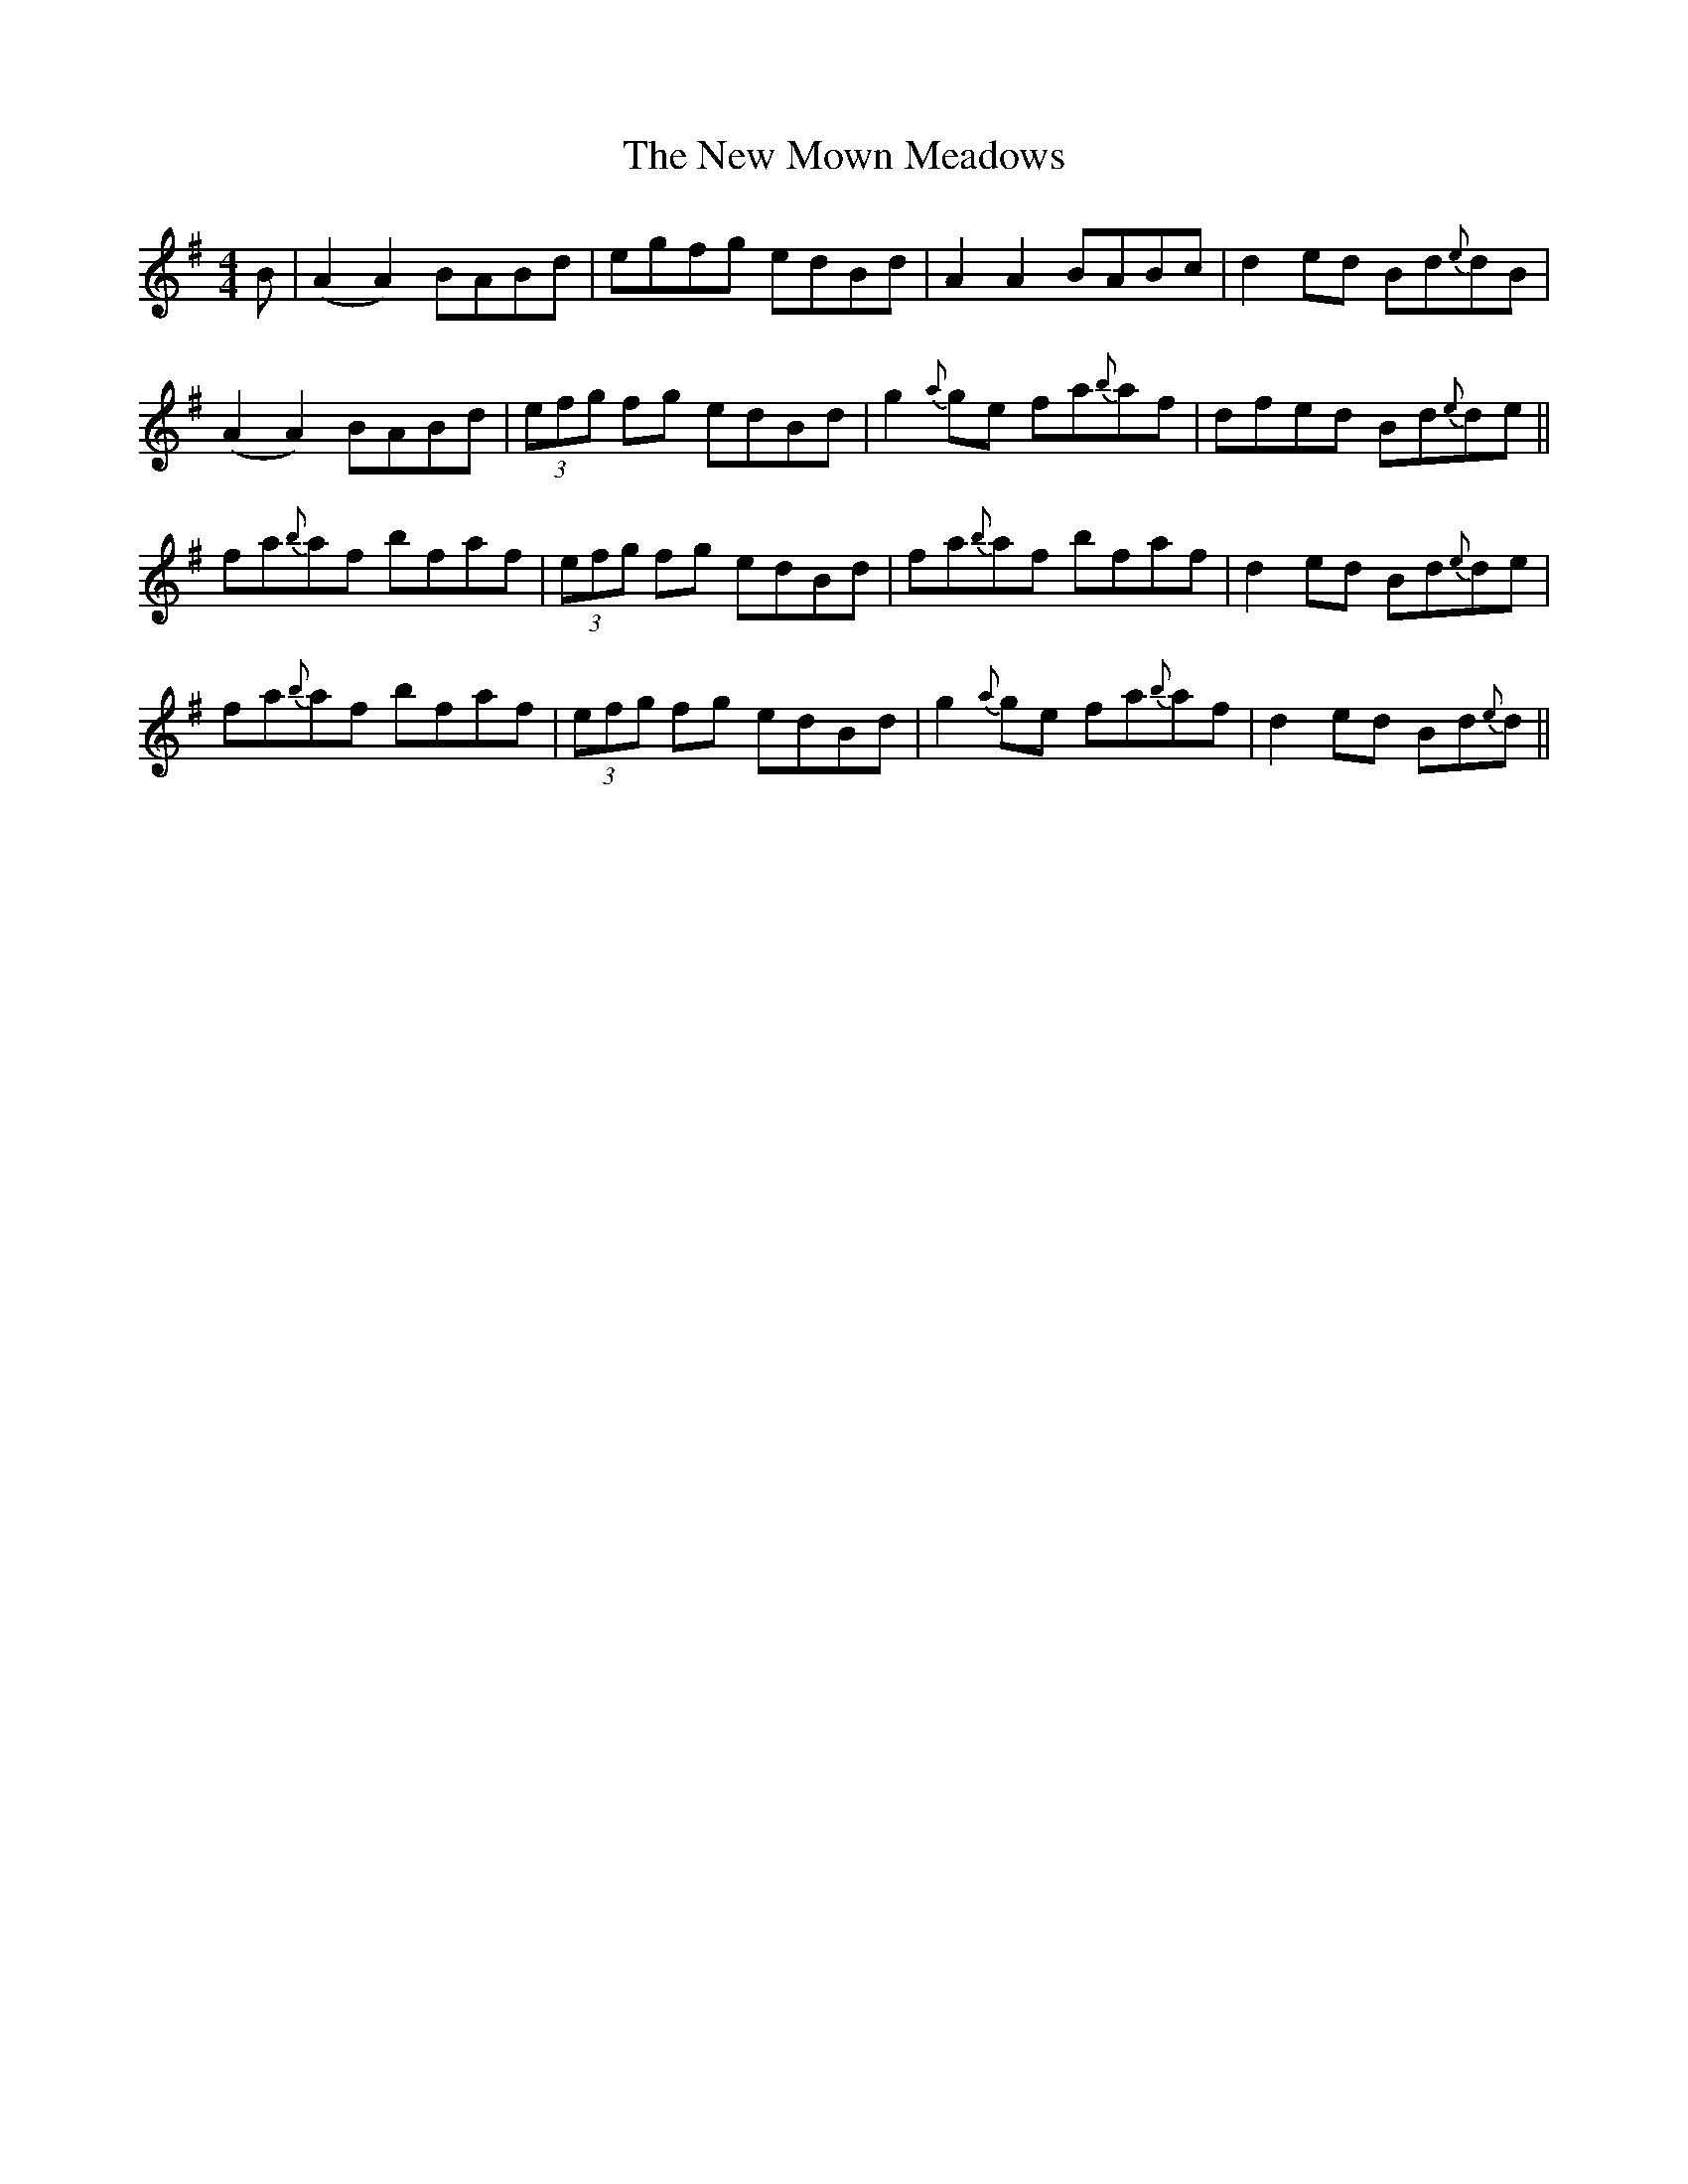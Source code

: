 X: 29275
T: New Mown Meadows, The
R: reel
M: 4/4
K: Adorian
B|(A2 A2) BABd|egfg edBd|A2 A2 BABc|d2 ed Bd{e}dB|
(A2 A2) BABd|(3efg fg edBd|g2 {a}ge fa{b}af|dfed Bd{e}de||
fa{b}af bfaf|(3efg fg edBd|fa{b}af bfaf|d2 ed Bd{e}de|
fa{b}af bfaf|(3efg fg edBd|g2 {a}ge fa{b}af|d2 ed Bd{e}d||


